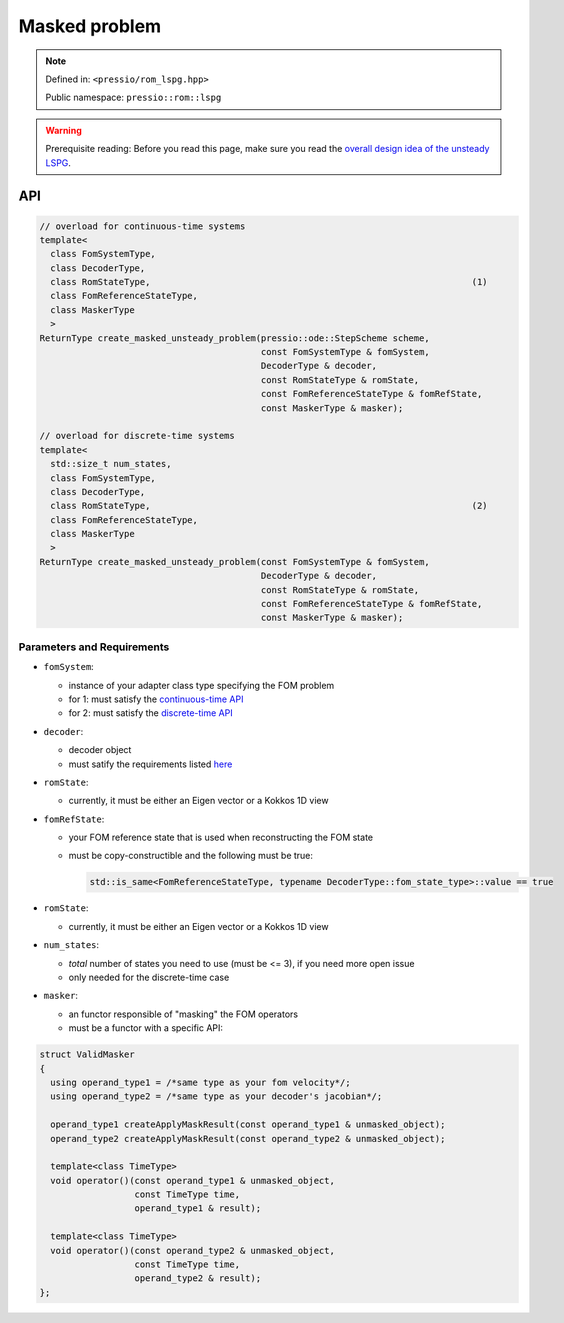 .. role:: raw-html-m2r(raw)
   :format: html

Masked problem
==============

.. note::

    Defined in: ``<pressio/rom_lspg.hpp>``

    Public namespace: ``pressio::rom::lspg``

.. warning::
    Prerequisite reading:
    Before you read this page, make sure you
    read the `overall design idea of the unsteady LSPG <rom_lspg_unsteady.html>`_.

API
---

.. code-block:: cpp

   // overload for continuous-time systems
   template<
     class FomSystemType,
     class DecoderType,
     class RomStateType,                                                             (1)
     class FomReferenceStateType,
     class MaskerType
     >
   ReturnType create_masked_unsteady_problem(pressio::ode::StepScheme scheme,
                                             const FomSystemType & fomSystem,
                                             DecoderType & decoder,
                                             const RomStateType & romState,
                                             const FomReferenceStateType & fomRefState,
                                             const MaskerType & masker);

   // overload for discrete-time systems
   template<
     std::size_t num_states,
     class FomSystemType,
     class DecoderType,
     class RomStateType,                                                             (2)
     class FomReferenceStateType,
     class MaskerType
     >
   ReturnType create_masked_unsteady_problem(const FomSystemType & fomSystem,
                                             DecoderType & decoder,
                                             const RomStateType & romState,
                                             const FomReferenceStateType & fomRefState,
                                             const MaskerType & masker);

Parameters and Requirements
^^^^^^^^^^^^^^^^^^^^^^^^^^^

* 
  ``fomSystem``\ :

  * instance of your adapter class type specifying the FOM problem
  * for 1: must satisfy the `continuous-time API <rom_fom_apis.html>`_
  * for 2: must satisfy the `discrete-time API <rom_fom_apis.html>`_

* 
  ``decoder``\ :

  * decoder object
  * must satify the requirements listed `here <rom_decoder.html>`_

* 
  ``romState``\ :


  * currently, it must be either an Eigen vector or a Kokkos 1D view

* 
  ``fomRefState``\ :


  * your FOM reference state that is used when reconstructing the FOM state
  * must be copy-constructible and the following must be true:

    .. code-block:: cpp

       std::is_same<FomReferenceStateType, typename DecoderType::fom_state_type>::value == true

* 
  ``romState``\ :


  * currently, it must be either an Eigen vector or a Kokkos 1D view

* 
  ``num_states``\ :


  * *total* number of states you need to use (must be <= 3), if you need more open issue
  * only needed for the discrete-time case

* 
  ``masker``\ :


  * an functor responsible of "masking" the FOM operators
  * must be a functor with a specific API:

.. code-block:: cpp

   struct ValidMasker
   {
     using operand_type1 = /*same type as your fom velocity*/;
     using operand_type2 = /*same type as your decoder's jacobian*/;

     operand_type1 createApplyMaskResult(const operand_type1 & unmasked_object);
     operand_type2 createApplyMaskResult(const operand_type2 & unmasked_object);

     template<class TimeType>
     void operator()(const operand_type1 & unmasked_object,
                     const TimeType time,
                     operand_type1 & result);

     template<class TimeType>
     void operator()(const operand_type2 & unmasked_object,
                     const TimeType time,
                     operand_type2 & result);
   };
